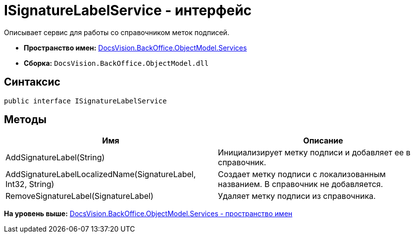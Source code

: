 = ISignatureLabelService - интерфейс

Описывает сервис для работы со справочником меток подписей.

* [.keyword]*Пространство имен:* xref:Services_NS.adoc[DocsVision.BackOffice.ObjectModel.Services]
* [.keyword]*Сборка:* [.ph .filepath]`DocsVision.BackOffice.ObjectModel.dll`

== Синтаксис

[source,pre,codeblock,language-csharp]
----
public interface ISignatureLabelService
----

== Методы

[cols=",",options="header",]
|===
|Имя |Описание
|AddSignatureLabel(String) |Инициализирует метку подписи и добавляет ее в справочник.
|AddSignatureLabelLocalizedName(SignatureLabel, Int32, String) |Создает метку подписи с локализованным названием. В справочник не добавляется.
|RemoveSignatureLabel(SignatureLabel) |Удаляет метку подписи из справочника.
|===

*На уровень выше:* xref:../../../../../api/DocsVision/BackOffice/ObjectModel/Services/Services_NS.adoc[DocsVision.BackOffice.ObjectModel.Services - пространство имен]
